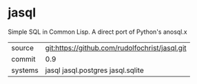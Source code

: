 * jasql

Simple SQL in Common Lisp. A direct port of Python's anosql.x

| source | git:https://github.com/rudolfochrist/jasql.git |
| commit | 0.9 |
| systems | jasql jasql.postgres jasql.sqlite |
